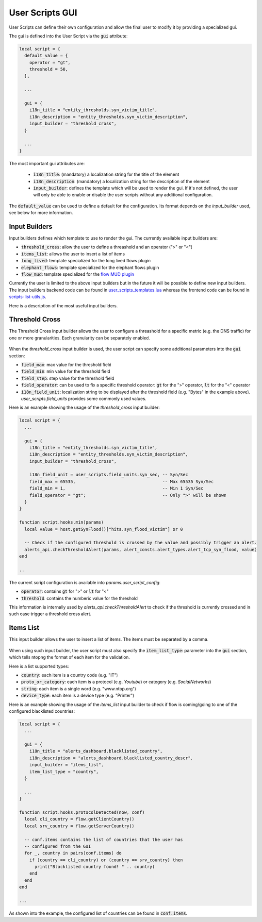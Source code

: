 .. _Web UI:

User Scripts GUI
################

User Scripts can define their own configuration and allow the final user
to modify it by providing a specialized gui.

The gui is defined into the User Script via the :code:`gui` attribute:

.. code:: lua

  local script = {
    default_value = {
      operator = "gt",
      threshold = 50,
    },

    ...

    gui = {
      i18n_title = "entity_thresholds.syn_victim_title",
      i18n_description = "entity_thresholds.syn_victim_description",
      input_builder = "threshold_cross",
    }

    ...
  }

The most important gui attributes are:

  - :code:`i18n_title`: (mandatory) a localization string for the title of the
    element
  - :code:`i18n_description`: (mandatory) a localization string for the
    description of the element
  - :code:`input_builder`: defines the template which will be used to
    render the gui. If it's not defined, the user will only be able to
    enable or disable the user scripts without any additional configuration.

The :code:`default_value` can be used to define a default for the configuration. Its format
depends on the `input_builder` used, see below for more information.

Input Builders
--------------

Input builders defines which template to use to render the gui. The currently
available input builders are:

- :code:`threshold_cross`: allow the user to define a threashold and an operator (">" or "<")
- :code:`items_list`: allows the user to insert a list of items
- :code:`long_lived`: template specialized for the long lived flows plugin
- :code:`elephant_flows`: template specialized for the elephant flows plugin
- :code:`flow_mud`: template specialized for the `flow MUD plugin`_

Currently the user is limited to the above input builders but in the future it will be
possible to define new input builders. The input builders backend code can be found in `user_scripts_templates.lua`_
whereas the frontend code can be found in `scripts-list-utils.js`_.

Here is a description of the most useful input builders.

Threshold Cross
---------------

The Threshold Cross input builder allows the user to configure a threashold for a specific
metric (e.g. the DNS traffic) for one or more granularities. Each granularity can be separately
enabled.

.. figure:: ../img/user_scripts_gui_threshold_cross.png
  :align: center
  :alt: Threshold Cross GUI
  :scale: 60

When the `threshold_cross` input builder is used, the user script can specify some additional parameters into
the :code:`gui` section:

- :code:`field_max`: max value for the threshold field
- :code:`field_min`: min value for the threshold field
- :code:`field_step`: step value for the threshold field
- :code:`field_operator`: can be used to fix a specific threshold operator: :code:`gt`
  for the ">" operator, :code:`lt` for the "<" operator
- :code:`i18n_field_unit`: localization string to be displayed after the threshold
  field (e.g. "Bytes" in the example above). `user_scripts.field_units` provides some commonly used values.

Here is an example showing the usage of the `threshold_cross` input builder:

.. code:: lua

  local script = {
    ...

    gui = {
      i18n_title = "entity_thresholds.syn_victim_title",
      i18n_description = "entity_thresholds.syn_victim_description",
      input_builder = "threshold_cross",

      i18n_field_unit = user_scripts.field_units.syn_sec, -- Syn/Sec
      field_max = 65535,                                  -- Max 65535 Syn/Sec
      field_min = 1,                                      -- Min 1 Syn/Sec
      field_operator = "gt";                              -- Only ">" will be shown
    }
  }

  function script.hooks.min(params)
    local value = host.getSynFlood()["hits.syn_flood_victim"] or 0

    -- Check if the configured threshold is crossed by the value and possibly trigger an alert.
    alerts_api.checkThresholdAlert(params, alert_consts.alert_types.alert_tcp_syn_flood, value)
  end

  ..

The current script configuration is available into `params.user_script_config`:

- :code:`operator`: contains :code:`gt` for ">" or :code:`lt` for "<"
- :code:`threshold`: contains the numberic value for the threshold

This information is internally used by `alerts_api.checkThresholdAlert` to
check if the threshold is currently crossed and in such case trigger a threshold cross alert.

Items List
----------

This input builder allows the user to insert a list of items. The items
must be separated by a comma.

.. figure:: ../img/user_scripts_gui_items_list.png
  :align: center
  :alt: Items List GUI
  :scale: 60

When using such input builder, the user
script must also specify the :code:`item_list_type`: parameter into the
:code:`gui` section, which tells ntopng the format of each item for the validation.

Here is a list supported types:

- :code:`country`: each item is a country code (e.g. "IT")
- :code:`proto_or_category`: each item is a protocol (e.g. `Youtube`) or
  category (e.g. `SocialNetworks`)
- :code:`string`: each item is a single word (e.g. "www.ntop.org")
- :code:`device_type`: each item is a device type (e.g. "Printer")

Here is an example showing the usage of the `items_list` input builder
to check if flow is coming/going to one of the configured blacklisted
countries:

.. code:: lua

  local script = {
    ...

    gui = {
      i18n_title = "alerts_dashboard.blacklisted_country",
      i18n_description = "alerts_dashboard.blacklisted_country_descr",
      input_builder = "items_list",
      item_list_type = "country",
    }

    ...
  }

  function script.hooks.protocolDetected(now, conf)
    local cli_country = flow.getClientCountry()
    local srv_country = flow.getServerCountry()

    -- conf.items contains the list of countries that the user has
    -- configured from the GUI
    for _, country in pairs(conf.items) do
      if (country == cli_country) or (country == srv_country) then
        print("Blacklisted country found! " .. country)
      end
    end
  end

  ...

As shown into the example, the configured list of countries can be found
in :code:`conf.items`.

.. _`scripts-list-utils.js`: https://github.com/ntop/ntopng/blob/dev/httpdocs/js/config_callbacks/scripts-list-utils.js
.. _`user_scripts_templates.lua`: https://github.com/ntop/ntopng/blob/dev/scripts/lua/modules/user_scripts_templates.lua
.. _`flow MUD plugin`: https://github.com/ntop/ntopng/tree/dev/scripts/plugins/mud
